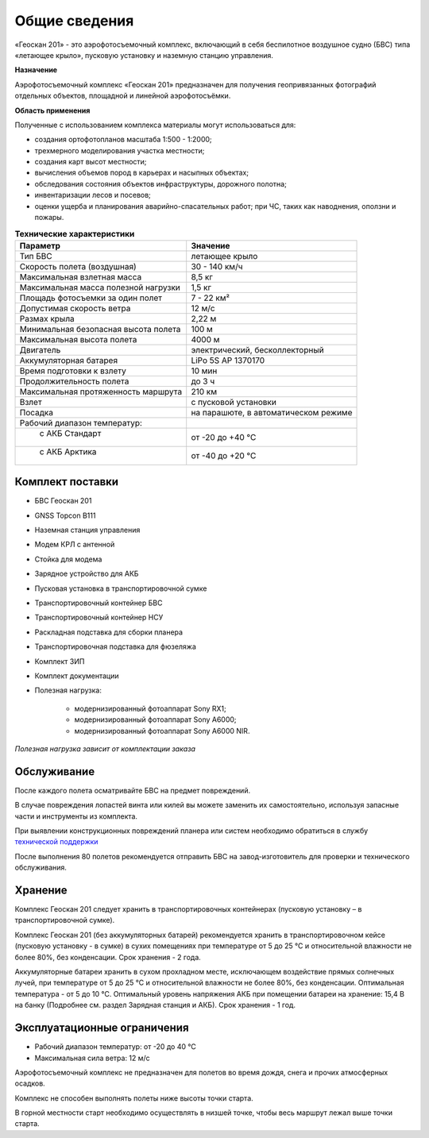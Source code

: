 Общие сведения
=================

«Геоскан 201» - это аэрофотосъемочный комплекс, включающий в себя беспилотное воздушное судно (БВС) типа «летающее крыло», пусковую установку и наземную станцию управления.

**Назначение**

Аэрофотосъемочный комплекс «Геоскан 201» предназначен для получения геопривязанных фотографий отдельных объектов, площадной и линейной аэрофотосъёмки.

**Область применения**


Полученные с использованием комплекса материалы могут использоваться для:

* создания ортофотопланов масштаба 1:500 - 1:2000;
* трехмерного моделирования участка местности;
* создания карт высот местности; 
* вычисления объемов пород в карьерах и насыпных объектах;
* обследования состояния объектов инфраструктуры, дорожного полотна;
* инвентаризации лесов и посевов;
* оценки ущерба и планирования аварийно-спасательных работ; при ЧС, таких как наводнения, оползни и пожары.



.. csv-table:: **Технические характеристики**
   :header: "Параметр", "Значение"

   "Тип БВС", "летающее крыло"
   "Скорость полета (воздушная)", 30 - 140 км/ч
   "Максимальная взлетная масса", "8,5 кг"
   "Максимальная масса полезной нагрузки", "1,5 кг"
   "Площадь фотосъемки за один полет","7 - 22 км²"
   "Допустимая скорость ветра","12 м/с"
   "Размах крыла", "2,22 м"
   "Минимальная безопасная высота полета","100 м"
   "Максимальная высота полета","4000 м"
   "Двигатель","электрический, бесколлекторный"
   "Аккумуляторная батарея","LiPo 5S AP 1370170"
   "Время подготовки к взлету","10 мин"
   "Продолжительность полета", "до 3 ч"
   "Максимальная протяженность маршрута","210 км"
   "Взлет","с пусковой установки"
   "Посадка","на парашюте, в автоматическом режиме"
   "Рабочий диапазон температур:",""
   "  с АКБ Стандарт","от -20 до +40 °С"
   "  с АКБ Арктика","от -40 до +20 °С"

Комплект поставки
---------------------

* БВС Геоскан 201
* GNSS Topcon B111 
* Наземная станция управления
* Модем КРЛ с антенной
* Стойка для модема
* Зарядное устройство для АКБ
* Пусковая установка в транспортировочной сумке
* Транспортировочный контейнер БВС
* Транспортировочный контейнер НСУ
* Раскладная подставка для сборки планера
* Транспортировочная подставка для фюзеляжа
* Комплект ЗИП
* Комплект документации
* Полезная нагрузка: 

   * модернизированный фотоаппарат Sony RX1;
   * модернизированный фотоаппарат Sony A6000;
   * модернизированный фотоаппарат Sony A6000 NIR.

*Полезная нагрузка зависит от комплектации заказа*


Обслуживание
-------------------------

После каждого полета осматривайте БВС на предмет повреждений.

В случае повреждения лопастей винта или килей вы можете заменить их самостоятельно, используя запасные части и инструменты из комплекта.

При выявлении конструкционных повреждений планера или систем необходимо обратиться в службу `технической поддержки`_ 

.. _технической поддержки: https://www.geoscan.aero/ru/support.

После выполнения 80 полетов рекомендуется отправить БВС на завод-изготовитель для проверки и технического обслуживания.


Хранение
-------------

Комплекс Геоскан 201 следует хранить в транспортировочных контейнерах (пусковую установку – в транспортировочной сумке).

Комплекс Геоскан 201 (без аккумуляторных батарей) рекомендуется хранить в транспортировочном кейсе (пусковую установку - в сумке) в сухих помещениях при температуре от 5 до 25 °С и относительной влажности не более 80%, без конденсации. Срок хранения - 2 года.

Аккумуляторные батареи хранить в сухом прохладном месте, исключающем воздействие прямых солнечных лучей, при температуре от 5 до 25 °С и относительной влажности не более 80%, без конденсации. Оптимальная температура - от 5 до 10 °С. Оптимальный уровень напряжения АКБ при помещении батареи на хранение: 15,4 В на банку (Подробнее см. раздел Зарядная станция и АКБ). Срок хранения - 1 год.


Эксплуатационные ограничения 
--------------------------------

* Рабочий диапазон температур: от -20 до 40 °С
* Максимальная сила ветра: 12 м/с

Аэрофотосъемочный комплекс не предназначен для полетов во время дождя, снега и прочих атмосферных осадков.

Комплекс не способен выполнять полеты ниже высоты точки старта.

В горной местности старт необходимо осуществлять в низшей точке, чтобы весь маршрут лежал выше точки старта.
